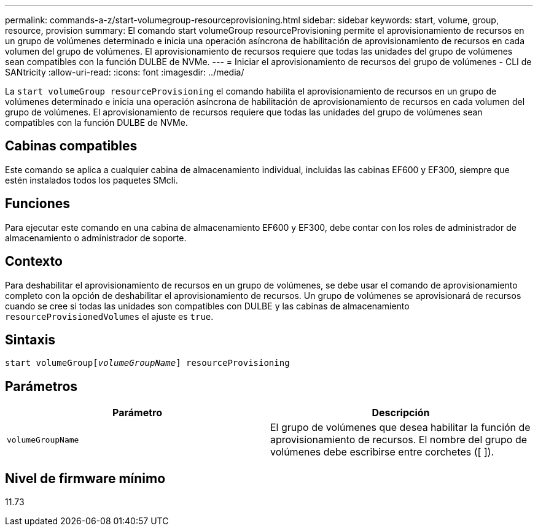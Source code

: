 ---
permalink: commands-a-z/start-volumegroup-resourceprovisioning.html 
sidebar: sidebar 
keywords: start, volume, group, resource, provision 
summary: El comando start volumeGroup resourceProvisioning permite el aprovisionamiento de recursos en un grupo de volúmenes determinado e inicia una operación asíncrona de habilitación de aprovisionamiento de recursos en cada volumen del grupo de volúmenes. El aprovisionamiento de recursos requiere que todas las unidades del grupo de volúmenes sean compatibles con la función DULBE de NVMe. 
---
= Iniciar el aprovisionamiento de recursos del grupo de volúmenes - CLI de SANtricity
:allow-uri-read: 
:icons: font
:imagesdir: ../media/


[role="lead"]
La `start volumeGroup resourceProvisioning` el comando habilita el aprovisionamiento de recursos en un grupo de volúmenes determinado e inicia una operación asíncrona de habilitación de aprovisionamiento de recursos en cada volumen del grupo de volúmenes. El aprovisionamiento de recursos requiere que todas las unidades del grupo de volúmenes sean compatibles con la función DULBE de NVMe.



== Cabinas compatibles

Este comando se aplica a cualquier cabina de almacenamiento individual, incluidas las cabinas EF600 y EF300, siempre que estén instalados todos los paquetes SMcli.



== Funciones

Para ejecutar este comando en una cabina de almacenamiento EF600 y EF300, debe contar con los roles de administrador de almacenamiento o administrador de soporte.



== Contexto

Para deshabilitar el aprovisionamiento de recursos en un grupo de volúmenes, se debe usar el comando de aprovisionamiento completo con la opción de deshabilitar el aprovisionamiento de recursos. Un grupo de volúmenes se aprovisionará de recursos cuando se cree si todas las unidades son compatibles con DULBE y las cabinas de almacenamiento `resourceProvisionedVolumes` el ajuste es `true`.



== Sintaxis

[source, cli, subs="+macros"]
----
pass:quotes[start volumeGroup[_volumeGroupName_]] resourceProvisioning
----


== Parámetros

[cols="2*"]
|===
| Parámetro | Descripción 


 a| 
`volumeGroupName`
 a| 
El grupo de volúmenes que desea habilitar la función de aprovisionamiento de recursos. El nombre del grupo de volúmenes debe escribirse entre corchetes ([ ]).

|===


== Nivel de firmware mínimo

11.73
